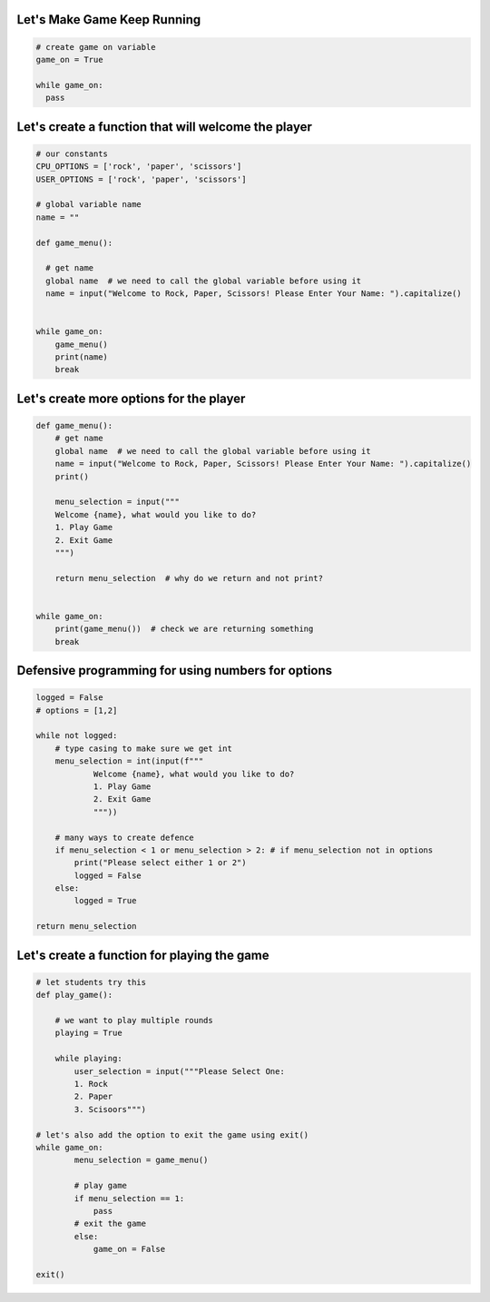 Let's Make Game Keep Running
-----------------------------

.. code-block:: python

    # create game on variable
    game_on = True

    while game_on:
      pass

Let's create a function that will welcome the player
-----------------------------------------------------

.. code-block:: python

    # our constants
    CPU_OPTIONS = ['rock', 'paper', 'scissors']
    USER_OPTIONS = ['rock', 'paper', 'scissors']

    # global variable name
    name = ""

    def game_menu():
      
      # get name
      global name  # we need to call the global variable before using it
      name = input("Welcome to Rock, Paper, Scissors! Please Enter Your Name: ").capitalize()


    while game_on:
        game_menu()
        print(name)
        break


Let's create more options for the player
-------------------------------------

.. code-block:: python
  
    def game_menu():  
        # get name
        global name  # we need to call the global variable before using it
        name = input("Welcome to Rock, Paper, Scissors! Please Enter Your Name: ").capitalize()
        print()

        menu_selection = input("""
        Welcome {name}, what would you like to do?
        1. Play Game
        2. Exit Game
        """)
    
        return menu_selection  # why do we return and not print?


    while game_on:
        print(game_menu())  # check we are returning something
        break


Defensive programming for using numbers for options
---------------------------------------------------

.. code-block:: python

    logged = False
    # options = [1,2]

    while not logged:
        # type casing to make sure we get int
        menu_selection = int(input(f"""
                Welcome {name}, what would you like to do?
                1. Play Game
                2. Exit Game
                """))

        # many ways to create defence
        if menu_selection < 1 or menu_selection > 2: # if menu_selection not in options
            print("Please select either 1 or 2")
            logged = False
        else:
            logged = True

    return menu_selection


Let's create a function for playing the game
----------------------------------------------


.. code-block:: python

    # let students try this
    def play_game():

        # we want to play multiple rounds
        playing = True

        while playing:
            user_selection = input("""Please Select One:
            1. Rock
            2. Paper
            3. Scisoors""")

    # let's also add the option to exit the game using exit()
    while game_on:
            menu_selection = game_menu()

            # play game
            if menu_selection == 1:
                pass
            # exit the game
            else:
                game_on = False
    
    exit()
            
